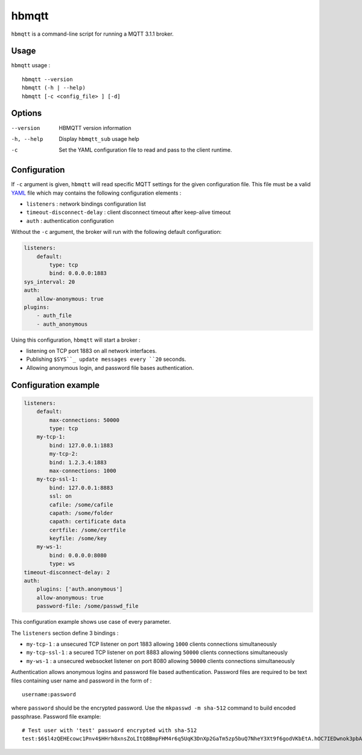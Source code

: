 hbmqtt
======

``hbmqtt`` is a command-line script for running a MQTT 3.1.1 broker.

Usage
-----

``hbmqtt`` usage :
::

  hbmqtt --version
  hbmqtt (-h | --help)
  hbmqtt [-c <config_file> ] [-d]


Options
-------

--version           HBMQTT version information
-h, --help          Display ``hbmqtt_sub`` usage help
-c                  Set the YAML configuration file to read and pass to the client runtime.


Configuration
-------------

If ``-c`` argument is given, ``hbmqtt`` will read specific MQTT settings for the given configuration file. This file must be a valid `YAML`_ file which may contains the following configuration elements :

* ``listeners`` : network bindings configuration list
* ``timeout-disconnect-delay`` : client disconnect timeout after keep-alive timeout
* ``auth`` : authentication configuration

Without the ``-c`` argument, the broker will run with the following default configuration:

.. code-block:: yaml

    listeners:
        default:
            type: tcp
            bind: 0.0.0.0:1883
    sys_interval: 20
    auth:
        allow-anonymous: true
    plugins:
        - auth_file
        - auth_anonymous

Using this configuration, ``hbmqtt`` will start a broker :

* listening on TCP port 1883 on all network interfaces.
* Publishing ``$SYS``_ update messages every ``20`` seconds.
* Allowing anonymous login, and password file bases authentication.

.. _YAML: http://yaml.org/


Configuration example
---------------------

.. code-block:: yaml

    listeners:
        default:
            max-connections: 50000
            type: tcp
        my-tcp-1:
            bind: 127.0.0.1:1883
            my-tcp-2:
            bind: 1.2.3.4:1883
            max-connections: 1000
        my-tcp-ssl-1:
            bind: 127.0.0.1:8883
            ssl: on
            cafile: /some/cafile
            capath: /some/folder
            capath: certificate data
            certfile: /some/certfile
            keyfile: /some/key
        my-ws-1:
            bind: 0.0.0.0:8080
            type: ws
    timeout-disconnect-delay: 2
    auth:
        plugins: ['auth.anonymous']
        allow-anonymous: true
        password-file: /some/passwd_file

This configuration example shows use case of every parameter.

The ``listeners`` section define 3 bindings :

* ``my-tcp-1`` : a unsecured TCP listener on port 1883 allowing ``1000`` clients connections simultaneously
* ``my-tcp-ssl-1`` : a secured TCP listener on port 8883 allowing ``50000`` clients connections simultaneously
* ``my-ws-1`` : a unsecured websocket listener on port 8080 allowing ``50000`` clients connections simultaneously

Authentication allows anonymous logins and password file based authentication. Password files are required to be text files containing user name and password in the form of :
::

  username:password

where ``password`` should be the encrypted password. Use the ``mkpasswd -m sha-512`` command to build encoded passphrase. Password file example:
::

    # Test user with 'test' password encrypted with sha-512
    test:$6$l4zQEHEcowc1Pnv4$HHrh8xnsZoLItQ8BmpFHM4r6q5UqK3DnXp2GaTm5zp5buQ7NheY3Xt9f6godVKbEtA.hOC7IEDwnok3pbAOip.
